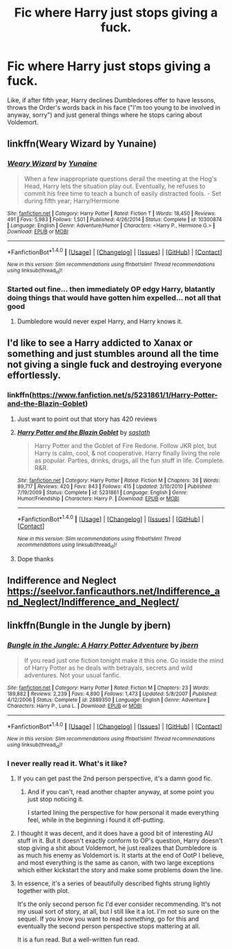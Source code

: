 #+TITLE: Fic where Harry just stops giving a fuck.

* Fic where Harry just stops giving a fuck.
:PROPERTIES:
:Author: AutumnSouls
:Score: 73
:DateUnix: 1510676270.0
:DateShort: 2017-Nov-14
:END:
Like, if after fifth year, Harry declines Dumbledores offer to have lessons, throws the Order's words back in his face ("I'm too young to be involved in anyway, sorry") and just general things where he stops caring about Voldemort.


** linkffn(Weary Wizard by Yunaine)
:PROPERTIES:
:Author: SymphonySamurai
:Score: 18
:DateUnix: 1510676615.0
:DateShort: 2017-Nov-14
:END:

*** [[http://www.fanfiction.net/s/10300874/1/][*/Weary Wizard/*]] by [[https://www.fanfiction.net/u/1335478/Yunaine][/Yunaine/]]

#+begin_quote
  When a few inappropriate questions derail the meeting at the Hog's Head, Harry lets the situation play out. Eventually, he refuses to commit his free time to teach a bunch of easily distracted fools. - Set during fifth year; Harry/Hermione
#+end_quote

^{/Site/: [[http://www.fanfiction.net/][fanfiction.net]] *|* /Category/: Harry Potter *|* /Rated/: Fiction T *|* /Words/: 18,450 *|* /Reviews/: 491 *|* /Favs/: 5,983 *|* /Follows/: 1,501 *|* /Published/: 4/26/2014 *|* /Status/: Complete *|* /id/: 10300874 *|* /Language/: English *|* /Genre/: Adventure/Humor *|* /Characters/: <Harry P., Hermione G.> *|* /Download/: [[http://www.ff2ebook.com/old/ffn-bot/index.php?id=10300874&source=ff&filetype=epub][EPUB]] or [[http://www.ff2ebook.com/old/ffn-bot/index.php?id=10300874&source=ff&filetype=mobi][MOBI]]}

--------------

*FanfictionBot*^{1.4.0} *|* [[[https://github.com/tusing/reddit-ffn-bot/wiki/Usage][Usage]]] | [[[https://github.com/tusing/reddit-ffn-bot/wiki/Changelog][Changelog]]] | [[[https://github.com/tusing/reddit-ffn-bot/issues/][Issues]]] | [[[https://github.com/tusing/reddit-ffn-bot/][GitHub]]] | [[[https://www.reddit.com/message/compose?to=tusing][Contact]]]

^{/New in this version: Slim recommendations using/ ffnbot!slim! /Thread recommendations using/ linksub(thread_id)!}
:PROPERTIES:
:Author: FanfictionBot
:Score: 14
:DateUnix: 1510676635.0
:DateShort: 2017-Nov-14
:END:


*** Started out fine... then immediately OP edgy Harry, blatantly doing things that would have gotten him expelled... not all that good
:PROPERTIES:
:Author: Epwydadlan1
:Score: 4
:DateUnix: 1510755376.0
:DateShort: 2017-Nov-15
:END:

**** Dumbledore would never expel Harry, and Harry knows it.
:PROPERTIES:
:Author: AutumnSouls
:Score: 10
:DateUnix: 1510761476.0
:DateShort: 2017-Nov-15
:END:


** I'd like to see a Harry addicted to Xanax or something and just stumbles around all the time not giving a single fuck and destroying everyone effortlessly.
:PROPERTIES:
:Author: KingOfTSB
:Score: 8
:DateUnix: 1510815942.0
:DateShort: 2017-Nov-16
:END:

*** linkffn([[https://www.fanfiction.net/s/5231861/1/Harry-Potter-and-the-Blazin-Goblet]])
:PROPERTIES:
:Author: randomizerbunny
:Score: 6
:DateUnix: 1510838954.0
:DateShort: 2017-Nov-16
:END:

**** Just want to point out that story has 420 reviews
:PROPERTIES:
:Author: AskMeAboutKtizo
:Score: 3
:DateUnix: 1514250407.0
:DateShort: 2017-Dec-26
:END:


**** [[http://www.fanfiction.net/s/5231861/1/][*/Harry Potter and the Blazin Goblet/*]] by [[https://www.fanfiction.net/u/1556501/sastath][/sastath/]]

#+begin_quote
  Harry Potter and the Goblet of Fire Redone. Follow JKR plot, but Harry is calm, cool, & not cooperative. Harry finally living the role as popular. Parties, drinks, drugs, all the fun stuff in life. Complete. R&R.
#+end_quote

^{/Site/: [[http://www.fanfiction.net/][fanfiction.net]] *|* /Category/: Harry Potter *|* /Rated/: Fiction M *|* /Chapters/: 38 *|* /Words/: 89,717 *|* /Reviews/: 420 *|* /Favs/: 843 *|* /Follows/: 415 *|* /Updated/: 3/10/2010 *|* /Published/: 7/19/2009 *|* /Status/: Complete *|* /id/: 5231861 *|* /Language/: English *|* /Genre/: Humor/Friendship *|* /Characters/: Harry P. *|* /Download/: [[http://www.ff2ebook.com/old/ffn-bot/index.php?id=5231861&source=ff&filetype=epub][EPUB]] or [[http://www.ff2ebook.com/old/ffn-bot/index.php?id=5231861&source=ff&filetype=mobi][MOBI]]}

--------------

*FanfictionBot*^{1.4.0} *|* [[[https://github.com/tusing/reddit-ffn-bot/wiki/Usage][Usage]]] | [[[https://github.com/tusing/reddit-ffn-bot/wiki/Changelog][Changelog]]] | [[[https://github.com/tusing/reddit-ffn-bot/issues/][Issues]]] | [[[https://github.com/tusing/reddit-ffn-bot/][GitHub]]] | [[[https://www.reddit.com/message/compose?to=tusing][Contact]]]

^{/New in this version: Slim recommendations using/ ffnbot!slim! /Thread recommendations using/ linksub(thread_id)!}
:PROPERTIES:
:Author: FanfictionBot
:Score: 3
:DateUnix: 1510838992.0
:DateShort: 2017-Nov-16
:END:


**** Dope thanks
:PROPERTIES:
:Author: KingOfTSB
:Score: 1
:DateUnix: 1510855431.0
:DateShort: 2017-Nov-16
:END:


** Indifference and Neglect [[https://seelvor.fanficauthors.net/Indifference_and_Neglect/Indifference_and_Neglect/]]
:PROPERTIES:
:Author: randomizerbunny
:Score: 5
:DateUnix: 1510749713.0
:DateShort: 2017-Nov-15
:END:


** linkffn(Bungle in the Jungle by jbern)
:PROPERTIES:
:Author: StrikeKiller78
:Score: 9
:DateUnix: 1510695864.0
:DateShort: 2017-Nov-15
:END:

*** [[http://www.fanfiction.net/s/2889350/1/][*/Bungle in the Jungle: A Harry Potter Adventure/*]] by [[https://www.fanfiction.net/u/940359/jbern][/jbern/]]

#+begin_quote
  If you read just one fiction tonight make it this one. Go inside the mind of Harry Potter as he deals with betrayals, secrets and wild adventures. Not your usual fanfic.
#+end_quote

^{/Site/: [[http://www.fanfiction.net/][fanfiction.net]] *|* /Category/: Harry Potter *|* /Rated/: Fiction M *|* /Chapters/: 23 *|* /Words/: 189,882 *|* /Reviews/: 2,239 *|* /Favs/: 4,890 *|* /Follows/: 1,473 *|* /Updated/: 5/8/2007 *|* /Published/: 4/12/2006 *|* /Status/: Complete *|* /id/: 2889350 *|* /Language/: English *|* /Genre/: Adventure *|* /Characters/: Harry P., Luna L. *|* /Download/: [[http://www.ff2ebook.com/old/ffn-bot/index.php?id=2889350&source=ff&filetype=epub][EPUB]] or [[http://www.ff2ebook.com/old/ffn-bot/index.php?id=2889350&source=ff&filetype=mobi][MOBI]]}

--------------

*FanfictionBot*^{1.4.0} *|* [[[https://github.com/tusing/reddit-ffn-bot/wiki/Usage][Usage]]] | [[[https://github.com/tusing/reddit-ffn-bot/wiki/Changelog][Changelog]]] | [[[https://github.com/tusing/reddit-ffn-bot/issues/][Issues]]] | [[[https://github.com/tusing/reddit-ffn-bot/][GitHub]]] | [[[https://www.reddit.com/message/compose?to=tusing][Contact]]]

^{/New in this version: Slim recommendations using/ ffnbot!slim! /Thread recommendations using/ linksub(thread_id)!}
:PROPERTIES:
:Author: FanfictionBot
:Score: 3
:DateUnix: 1510695894.0
:DateShort: 2017-Nov-15
:END:


*** I never really read it. What's it like?
:PROPERTIES:
:Author: Shady-Trees
:Score: 1
:DateUnix: 1510778888.0
:DateShort: 2017-Nov-16
:END:

**** If you can get past the 2nd person perspective, it's a damn good fic.
:PROPERTIES:
:Author: tsudonimh
:Score: 1
:DateUnix: 1510786246.0
:DateShort: 2017-Nov-16
:END:

***** And if you can't, read another chapter anyway, at some point you just stop noticing it.

I started lining the perspective for how personal it made everything feel, while in the beginning i found it off-putting.
:PROPERTIES:
:Score: 3
:DateUnix: 1510840700.0
:DateShort: 2017-Nov-16
:END:


**** I thought it was decent, and it does have a good bit of interesting AU stuff in it. But it doesn't exactly conform to OP's question, Harry doesn't stop giving a shit about Voldemort, he just realizes that Dumbledore is as much his enemy as Voldemort is. It starts at the end of OotP I believe, and most everything is the same as canon, with two large exceptions which either kickstart the story and make some problems down the line.
:PROPERTIES:
:Author: kyle2143
:Score: 1
:DateUnix: 1511580954.0
:DateShort: 2017-Nov-25
:END:


**** In essence, it's a series of beautifully described fights strung lightly together with plot.

It's the only second person fic I'd ever consider recommending. It's not my usual sort of story, at all, but I still like it a lot. I'm not so sure on the sequel. If you know you want to read /something/, go for this and eventually the second person perspective stops mattering at all.

It is a fun read. But a well-written fun read.
:PROPERTIES:
:Author: SMTRodent
:Score: 1
:DateUnix: 1511734841.0
:DateShort: 2017-Nov-27
:END:
